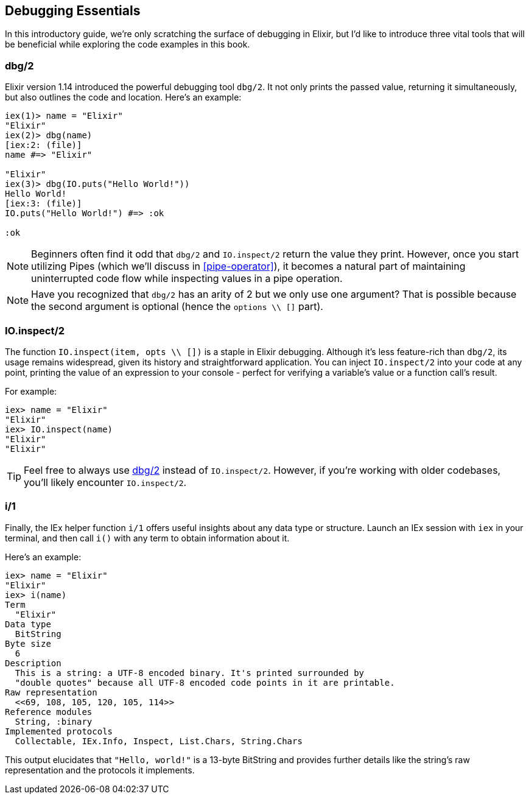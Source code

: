 [[debugging-essentials]]
## Debugging Essentials

In this introductory guide, we're only scratching the surface of debugging in
Elixir, but I'd like to introduce three vital tools that will be beneficial while
exploring the code examples in this book.

[[dbg-2]]
### dbg/2
indexterm:["dbg/2"]

Elixir version 1.14 introduced the powerful debugging tool `dbg/2`. It not only prints the passed value, returning
it simultaneously, but also outlines the code and location. Here's an example:

```elixir
iex(1)> name = "Elixir"
"Elixir"
iex(2)> dbg(name)
[iex:2: (file)]
name #=> "Elixir"

"Elixir"
iex(3)> dbg(IO.puts("Hello World!"))
Hello World!
[iex:3: (file)]
IO.puts("Hello World!") #=> :ok

:ok
```

NOTE: Beginners often find it odd that `dbg/2` and `IO.inspect/2` return the
value they print. However, once you start utilizing Pipes (which we'll discuss in <<pipe-operator>>), it becomes a natural part of maintaining uninterrupted code flow
while inspecting values in a pipe operation.

NOTE: Have you recognized that `dbg/2` has an arity of 2 but we only use one
argument? That is possible because the second argument is optional (hence the
`options \\ []` part).

### IO.inspect/2
indexterm:["IO.inspect/2"]

The function `IO.inspect(item, opts \\ [])` is a staple in Elixir debugging.
Although it's less feature-rich than `dbg/2`, its usage remains widespread,
given its history and straightforward application. You can inject `IO.inspect/2`
into your code at any point, printing the value of an expression to your console
- perfect for verifying a variable's value or a function call's result.

For example:

```elixir
iex> name = "Elixir"
"Elixir"
iex> IO.inspect(name)
"Elixir"
"Elixir"
```

TIP: Feel free to always use <<dbg-2>> instead of `IO.inspect/2`. 
However, if you're working with older codebases, you'll likely
encounter `IO.inspect/2`.

### i/1
indexterm:["i/1"]

Finally, the IEx helper function `i/1` offers useful insights about any data
type or structure. Launch an IEx session with `iex` in your terminal, and then
call `i()` with any term to obtain information about it.

Here's an example:

```elixir
iex> name = "Elixir"
"Elixir"
iex> i(name)
Term
  "Elixir"
Data type
  BitString
Byte size
  6
Description
  This is a string: a UTF-8 encoded binary. It's printed surrounded by
  "double quotes" because all UTF-8 encoded code points in it are printable.
Raw representation
  <<69, 108, 105, 120, 105, 114>>
Reference modules
  String, :binary
Implemented protocols
  Collectable, IEx.Info, Inspect, List.Chars, String.Chars
```

This output elucidates that `"Hello, world!"` is a 13-byte BitString and
provides further details like the string's raw representation and the protocols
it implements.

